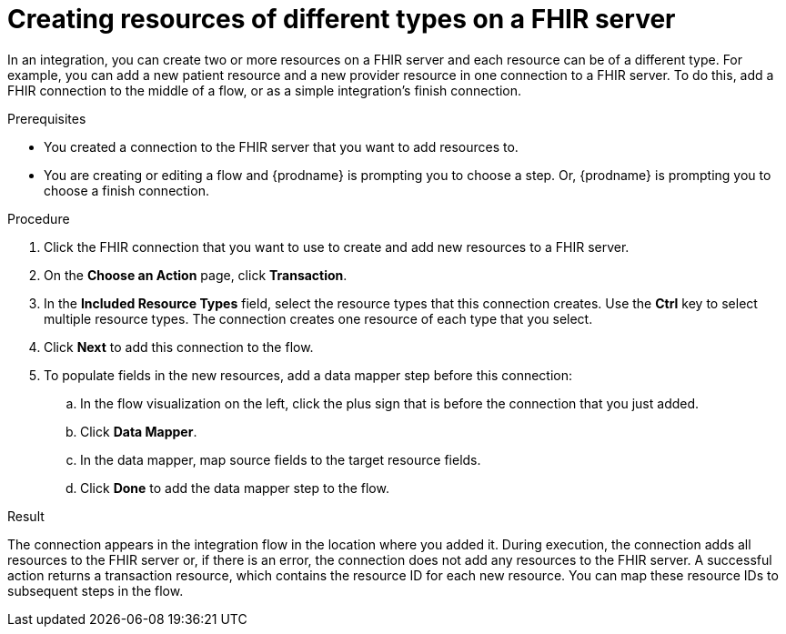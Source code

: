 // This module is included in the following assemblies:
// as_connecting-to-fhir.adoc

[id='adding-fhir-connection-transaction_{context}']
= Creating resources of different types on a FHIR server

In an integration, you can create two or more resources on a 
FHIR server and each resource can be of a different type. 
For example, you can add a new patient resource and a new provider
resource in one connection to a FHIR server. To do this, 
add a FHIR connection to the middle of a flow, or as a 
simple integration's finish connection. 

.Prerequisites
* You created a connection to the FHIR server that you want to
add resources to. 
* You are creating or editing a flow and {prodname} is prompting you
to choose a step. Or, {prodname} is prompting you to choose a 
finish connection. 

.Procedure

. Click the FHIR connection that you want to use
to create and add new resources to a FHIR server. 
. On the *Choose an Action* page, click *Transaction*. 
. In the *Included Resource Types* field, select the  
resource types that this connection creates. 
Use the *Ctrl* key to select multiple resource types. 
The connection creates one resource of each type that you select. 

. Click *Next* to add this connection to the flow. 
. To populate fields in the new resources, add 
a data mapper step before this connection: 

.. In the flow visualization on the left, click the plus sign 
that is before the connection that you just added. 
.. Click *Data Mapper*. 
.. In the data mapper, map source fields to the target 
resource fields. 
.. Click *Done* to add the data mapper step to the flow. 
  
.Result
The connection appears in the integration flow 
in the location where you added it. During execution, the connection 
adds all resources to the FHIR server or, if there is an error, 
the connection does not add any resources to the FHIR server. A successful 
action returns a transaction resource, which contains the resource ID
for each new resource. You can map these resource IDs to subsequent
steps in the flow.  
